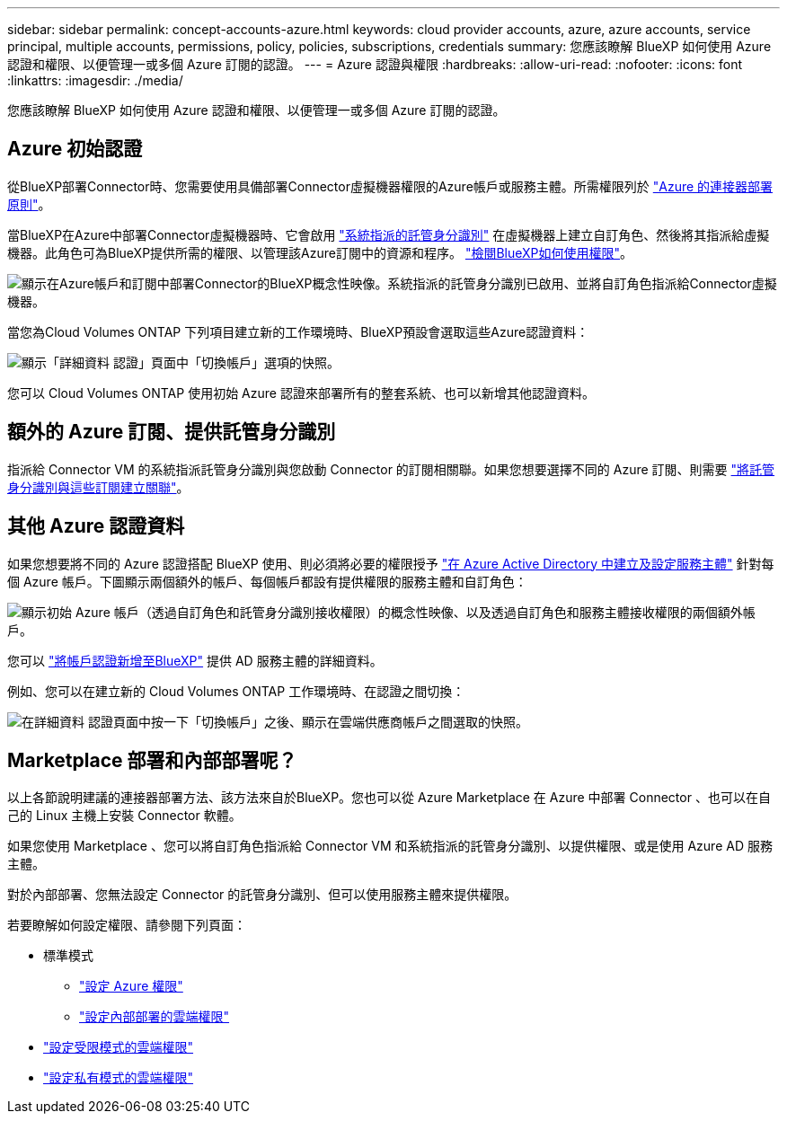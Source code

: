 ---
sidebar: sidebar 
permalink: concept-accounts-azure.html 
keywords: cloud provider accounts, azure, azure accounts, service principal, multiple accounts, permissions, policy, policies, subscriptions, credentials 
summary: 您應該瞭解 BlueXP 如何使用 Azure 認證和權限、以便管理一或多個 Azure 訂閱的認證。 
---
= Azure 認證與權限
:hardbreaks:
:allow-uri-read: 
:nofooter: 
:icons: font
:linkattrs: 
:imagesdir: ./media/


[role="lead"]
您應該瞭解 BlueXP 如何使用 Azure 認證和權限、以便管理一或多個 Azure 訂閱的認證。



== Azure 初始認證

從BlueXP部署Connector時、您需要使用具備部署Connector虛擬機器權限的Azure帳戶或服務主體。所需權限列於 link:task-set-up-permissions-azure.html["Azure 的連接器部署原則"]。

當BlueXP在Azure中部署Connector虛擬機器時、它會啟用 https://docs.microsoft.com/en-us/azure/active-directory/managed-identities-azure-resources/overview["系統指派的託管身分識別"^] 在虛擬機器上建立自訂角色、然後將其指派給虛擬機器。此角色可為BlueXP提供所需的權限、以管理該Azure訂閱中的資源和程序。 link:reference-permissions-azure.html["檢閱BlueXP如何使用權限"]。

image:diagram_permissions_initial_azure.png["顯示在Azure帳戶和訂閱中部署Connector的BlueXP概念性映像。系統指派的託管身分識別已啟用、並將自訂角色指派給Connector虛擬機器。"]

當您為Cloud Volumes ONTAP 下列項目建立新的工作環境時、BlueXP預設會選取這些Azure認證資料：

image:screenshot_accounts_select_azure.gif["顯示「詳細資料  認證」頁面中「切換帳戶」選項的快照。"]

您可以 Cloud Volumes ONTAP 使用初始 Azure 認證來部署所有的整套系統、也可以新增其他認證資料。



== 額外的 Azure 訂閱、提供託管身分識別

指派給 Connector VM 的系統指派託管身分識別與您啟動 Connector 的訂閱相關聯。如果您想要選擇不同的 Azure 訂閱、則需要 link:task-adding-azure-accounts.html#associating-additional-azure-subscriptions-with-a-managed-identity["將託管身分識別與這些訂閱建立關聯"]。



== 其他 Azure 認證資料

如果您想要將不同的 Azure 認證搭配 BlueXP 使用、則必須將必要的權限授予 link:task-adding-azure-accounts.html["在 Azure Active Directory 中建立及設定服務主體"] 針對每個 Azure 帳戶。下圖顯示兩個額外的帳戶、每個帳戶都設有提供權限的服務主體和自訂角色：

image:diagram_permissions_multiple_azure.png["顯示初始 Azure 帳戶（透過自訂角色和託管身分識別接收權限）的概念性映像、以及透過自訂角色和服務主體接收權限的兩個額外帳戶。"]

您可以 link:task-adding-azure-accounts.html#adding-azure-accounts-to-cloud-manager["將帳戶認證新增至BlueXP"] 提供 AD 服務主體的詳細資料。

例如、您可以在建立新的 Cloud Volumes ONTAP 工作環境時、在認證之間切換：

image:screenshot_accounts_switch_azure.gif["在詳細資料  認證頁面中按一下「切換帳戶」之後、顯示在雲端供應商帳戶之間選取的快照。"]



== Marketplace 部署和內部部署呢？

以上各節說明建議的連接器部署方法、該方法來自於BlueXP。您也可以從 Azure Marketplace 在 Azure 中部署 Connector 、也可以在自己的 Linux 主機上安裝 Connector 軟體。

如果您使用 Marketplace 、您可以將自訂角色指派給 Connector VM 和系統指派的託管身分識別、以提供權限、或是使用 Azure AD 服務主體。

對於內部部署、您無法設定 Connector 的託管身分識別、但可以使用服務主體來提供權限。

若要瞭解如何設定權限、請參閱下列頁面：

* 標準模式
+
** link:task-set-up-permissions-azure.html["設定 Azure 權限"]
** link:task-set-up-permissions-on-prem.html["設定內部部署的雲端權限"]


* link:task-prepare-restricted-mode.html#prepare-cloud-permissions["設定受限模式的雲端權限"]
* link:task-prepare-private-mode.html#prepare-cloud-permissions["設定私有模式的雲端權限"]

